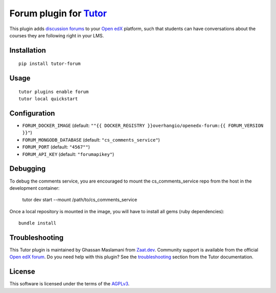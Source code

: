 Forum plugin for `Tutor <https://docs.tutor.overhang.io>`__
============================================================

This plugin adds `discussion forums <https://github.com/openedx/cs_comments_service>`__ to your `Open edX <https://openedx.org/>`__ platform, such that students can have conversations about the courses they are following right in your LMS.

.. image:: https://overhang.io/static/catalog/screenshots/forum.png
  :alt: Forum screenshot

Installation
------------

::

    pip install tutor-forum

Usage
-----

::

    tutor plugins enable forum
    tutor local quickstart

Configuration
-------------

- ``FORUM_DOCKER_IMAGE`` (default: ``""{{ DOCKER_REGISTRY }}overhangio/openedx-forum:{{ FORUM_VERSION }}"``)
- ``FORUM_MONGODB_DATABASE`` (default: ``"cs_comments_service"``)
- ``FORUM_PORT`` (default: ``"4567""``)
- ``FORUM_API_KEY`` (default: ``"forumapikey"``)

Debugging
---------

To debug the comments service, you are encouraged to mount the cs_comments_service repo from the host in the development container:

    tutor dev start --mount /path/to/cs_comments_service

Once a local repository is mounted in the image, you will have to install all gems (ruby dependencies)::

    bundle install

Troubleshooting
---------------

This Tutor plugin is maintained by Ghassan Maslamani from `Zaat.dev <https://Zaat.dev>`__. Community support is available from the official `Open edX forum <https://discuss.openedx.org>`__. Do you need help with this plugin? See the `troubleshooting <https://docs.tutor.overhang.io/troubleshooting.html>`__ section from the Tutor documentation.


License
-------

This software is licensed under the terms of the `AGPLv3 <https://www.gnu.org/licenses/agpl-3.0.en.html>`__.
